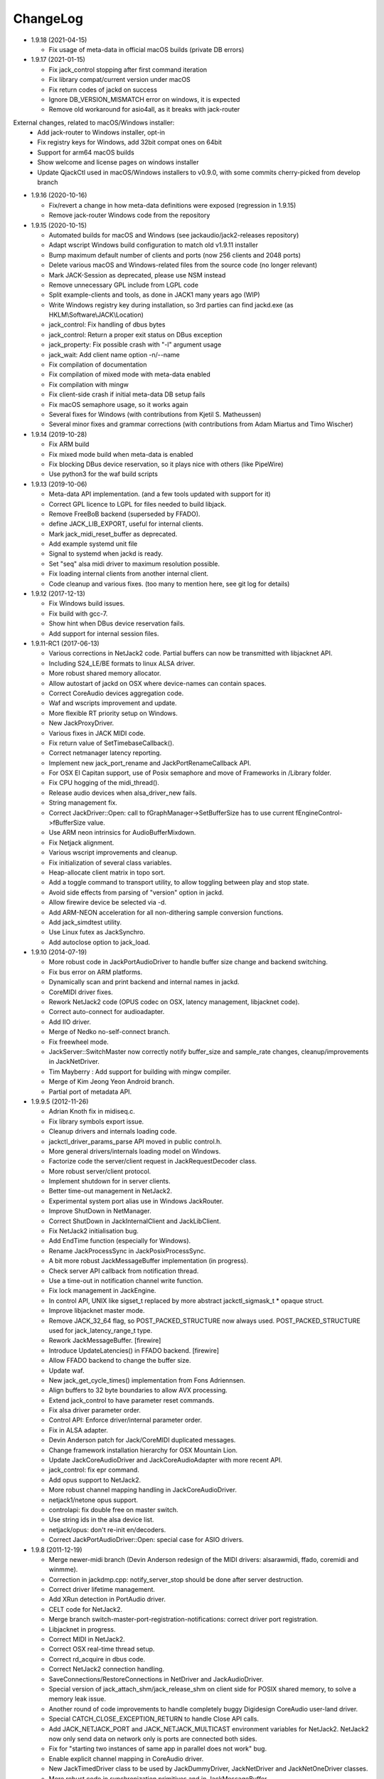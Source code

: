 ChangeLog
#########

* 1.9.18 (2021-04-15)

  * Fix usage of meta-data in official macOS builds (private DB errors)

* 1.9.17 (2021-01-15)

  * Fix jack_control stopping after first command iteration
  * Fix library compat/current version under macOS
  * Fix return codes of jackd on success
  * Ignore DB_VERSION_MISMATCH error on windows, it is expected
  * Remove old workaround for asio4all, as it breaks with jack-router

External changes, related to macOS/Windows installer:
  * Add jack-router to Windows installer, opt-in
  * Fix registry keys for Windows, add 32bit compat ones on 64bit
  * Support for arm64 macOS builds
  * Show welcome and license pages on windows installer
  * Update QjackCtl used in macOS/Windows installers to v0.9.0, with some commits cherry-picked from develop branch

* 1.9.16 (2020-10-16)

  * Fix/revert a change in how meta-data definitions were exposed (regression in 1.9.15)
  * Remove jack-router Windows code from the repository

* 1.9.15 (2020-10-15)

  * Automated builds for macOS and Windows (see jackaudio/jack2-releases repository)
  * Adapt wscript Windows build configuration to match old v1.9.11 installer
  * Bump maximum default number of clients and ports (now 256 clients and 2048 ports)
  * Delete various macOS and Windows-related files from the source code (no longer relevant)
  * Mark JACK-Session as deprecated, please use NSM instead
  * Remove unnecessary GPL include from LGPL code
  * Split example-clients and tools, as done in JACK1 many years ago (WIP)
  * Write Windows registry key during installation, so 3rd parties can find jackd.exe (as HKLM\\Software\\JACK\\Location)
  * jack_control: Fix handling of dbus bytes
  * jack_control: Return a proper exit status on DBus exception
  * jack_property: Fix possible crash with "-l" argument usage
  * jack_wait: Add client name option -n/--name
  * Fix compilation of documentation
  * Fix compilation of mixed mode with meta-data enabled
  * Fix compilation with mingw
  * Fix client-side crash if initial meta-data DB setup fails
  * Fix macOS semaphore usage, so it works again
  * Several fixes for Windows (with contributions from Kjetil S. Matheussen)
  * Several minor fixes and grammar corrections (with contributions from Adam Miartus and Timo Wischer)

* 1.9.14 (2019-10-28)

  * Fix ARM build
  * Fix mixed mode build when meta-data is enabled
  * Fix blocking DBus device reservation, so it plays nice with others (like PipeWire)
  * Use python3 for the waf build scripts

* 1.9.13 (2019-10-06)

  * Meta-data API implementation. (and a few tools updated with support for it)
  * Correct GPL licence to LGPL for files needed to build libjack.
  * Remove FreeBoB backend (superseded by FFADO).
  * define JACK_LIB_EXPORT, useful for internal clients.
  * Mark jack_midi_reset_buffer as deprecated.
  * Add example systemd unit file
  * Signal to systemd when jackd is ready.
  * Set "seq" alsa midi driver to maximum resolution possible.
  * Fix loading internal clients from another internal client.
  * Code cleanup and various fixes. (too many to mention here, see git log for details)

* 1.9.12 (2017-12-13)

  * Fix Windows build issues.
  * Fix build with gcc-7.
  * Show hint when DBus device reservation fails.
  * Add support for internal session files.

* 1.9.11-RC1 (2017-06-13)

  * Various corrections in NetJack2 code. Partial buffers can now be
    transmitted with libjacknet API.
  * Including S24_LE/BE formats to linux ALSA driver.
  * More robust shared memory allocator.
  * Allow autostart of jackd on OSX where device-names can contain spaces.
  * Correct CoreAudio devices aggregation code.
  * Waf and wscripts improvement and update.
  * More flexible RT priority setup on Windows.
  * New JackProxyDriver.
  * Various fixes in JACK MIDI code.
  * Fix return value of SetTimebaseCallback().
  * Correct netmanager latency reporting.
  * Implement new jack_port_rename and JackPortRenameCallback API.
  * For OSX El Capitan support, use of Posix semaphore and move of Frameworks
    in /Library folder.
  * Fix CPU hogging of the midi_thread().
  * Release audio devices when alsa_driver_new fails.
  * String management fix.
  * Correct JackDriver::Open: call to fGraphManager->SetBufferSize has to use
    current fEngineControl->fBufferSize value.
  * Use ARM neon intrinsics for AudioBufferMixdown.
  * Fix Netjack alignment.
  * Various wscript improvements and cleanup.
  * Fix initialization of several class variables.
  * Heap-allocate client matrix in topo sort.
  * Add a toggle command to transport utility, to allow toggling between play
    and stop state.
  * Avoid side effects from parsing of "version" option in jackd.
  * Allow firewire device be selected via -d.
  * Add ARM-NEON acceleration for all non-dithering sample conversion
    functions.
  * Add jack_simdtest utility.
  * Use Linux futex as JackSynchro.
  * Add autoclose option to jack_load.

* 1.9.10 (2014-07-19)

  * More robust code in JackPortAudioDriver to handle buffer size change and
    backend switching.
  * Fix bus error on ARM platforms.
  * Dynamically scan and print backend and internal names in jackd.
  * CoreMIDI driver fixes.
  * Rework NetJack2 code (OPUS codec on OSX, latency management, libjacknet
    code).
  * Correct auto-connect for audioadapter.
  * Add IIO driver.
  * Merge of Nedko no-self-connect branch.
  * Fix freewheel mode.
  * JackServer::SwitchMaster now correctly notify buffer_size and sample_rate
    changes, cleanup/improvements in JackNetDriver.
  * Tim Mayberry : Add support for building with mingw compiler.
  * Merge of Kim Jeong Yeon Android branch.
  * Partial port of metadata API.

* 1.9.9.5 (2012-11-26)

  * Adrian Knoth fix in midiseq.c.
  * Fix library symbols export issue.
  * Cleanup drivers and internals loading code.
  * jackctl_driver_params_parse API moved in public control.h.
  * More general drivers/internals loading model on Windows.
  * Factorize code the server/client request in JackRequestDecoder class.
  * More robust server/client protocol.
  * Implement shutdown for in server clients.
  * Better time-out management in NetJack2.
  * Experimental system port alias use in Windows JackRouter.
  * Improve ShutDown in NetManager.
  * Correct ShutDown in JackInternalClient and JackLibClient.
  * Fix NetJack2 initialisation bug.
  * Add EndTime function (especially for Windows).
  * Rename JackProcessSync in JackPosixProcessSync.
  * A bit more robust JackMessageBuffer implementation (in progress).
  * Check server API callback from notification thread.
  * Use a time-out in notification channel write function.
  * Fix lock management in JackEngine.
  * In control API, UNIX like sigset_t replaced by more abstract
    jackctl_sigmask_t * opaque struct.
  * Improve libjacknet master mode.
  * Remove JACK_32_64 flag, so POST_PACKED_STRUCTURE now always used.
    POST_PACKED_STRUCTURE used for jack_latency_range_t type.
  * Rework JackMessageBuffer. [firewire]

  * Introduce UpdateLatencies() in FFADO backend. [firewire]

  * Allow FFADO backend to change the buffer size.
  * Update waf.
  * New jack_get_cycle_times() implementation from Fons Adriennsen.
  * Align buffers to 32 byte boundaries to allow AVX processing.
  * Extend jack_control to have parameter reset commands.
  * Fix alsa driver parameter order.
  * Control API: Enforce driver/internal parameter order.
  * Fix in ALSA adapter.
  * Devin Anderson patch for Jack/CoreMIDI duplicated messages.
  * Change framework installation hierarchy for OSX Mountain Lion.
  * Update JackCoreAudioDriver and JackCoreAudioAdapter with more recent API.
  * jack_control: fix epr command.
  * Add opus support to NetJack2.
  * More robust channel mapping handling in JackCoreAudioDriver.
  * netjack1/netone opus support.
  * controlapi: fix double free on master switch.
  * Use string ids in the alsa device list.
  * netjack/opus: don't re-init en/decoders.
  * Correct JackPortAudioDriver::Open: special case for ASIO drivers.

* 1.9.8 (2011-12-19)

  * Merge newer-midi branch (Devin Anderson redesign of the MIDI drivers:
    alsarawmidi, ffado, coremidi and winmme).
  * Correction in jackdmp.cpp: notify_server_stop should be done after server
    destruction.
  * Correct driver lifetime management.
  * Add XRun detection in PortAudio driver.
  * CELT code for NetJack2.
  * Merge branch switch-master-port-registration-notifications: correct driver
    port registration.
  * Libjacknet in progress.
  * Correct MIDI in NetJack2.
  * Correct OSX real-time thread setup.
  * Correct rd_acquire in dbus code.
  * Correct NetJack2 connection handling.
  * SaveConnections/RestoreConnections in NetDriver and JackAudioDriver.
  * Special version of jack_attach_shm/jack_release_shm on client side for
    POSIX shared memory, to solve a memory leak issue.
  * Another round of code improvements to handle completely buggy Digidesign
    CoreAudio user-land driver.
  * Special CATCH_CLOSE_EXCEPTION_RETURN to handle Close API calls.
  * Add JACK_NETJACK_PORT and JACK_NETJACK_MULTICAST environment variables for
    NetJack2. NetJack2 now only send data on network only is ports are
    connected both sides.
  * Fix for "starting two instances of same app in parallel does not work"
    bug.
  * Enable explicit channel mapping in CoreAudio driver.
  * New JackTimedDriver class to be used by JackDummyDriver, JackNetDriver and
    JackNetOneDriver classes.
  * More robust code in synchronization primitives and in JackMessageBuffer.
  * More robust Control API implementation. Add jackctl_driver_get_type in
    Control API.
  * Singleton behaviour for JackCoreMidiDriver and JackWinMMEDriver.
  * John Emmas patch for DSP CPU computation.
  * John Emmas Windows server launching patch.
  * Fix jack_set_port_name API.
  * Enable local access in NetJack2 code.
  * Dynamic port management in JACK/CoreMidi bridge.

* 1.9.7 (2011-03-30)

  * Sync JackAlsaDriver::alsa_driver_check_card_type with JACK1 backend.
  * Correct JackServer::Open to avoid a race when control API is used on OSX.
  * Improve backend error handling: fatal error returned by Read/Write now
    cause a Process failure (so a thread exit for blocking backends).
    Recoverable ones (XRuns..) are now treated internally in ALSA, FreeBob and
    FFADO backends.
  * In jackdmp.cpp, jackctl_setup_signals moved before jackctl_server_start.
  * Correct symbols export in backends on OSX. ALSA backend: suspend/resume
    handling.
  * Correct dummy driver.
  * Adrian Knoth jack_lsp patch.
  * Remove JackPortIsActive flag.
  * New latency API implementation.
  * ComputeTotalLatencies now a client/server call.
  * Add latent test client for latency API.
  * Also print playback and capture latency in jack_lsp.
    jack_client_has_session_callback implementation.
  * Check requested buffer size and limit to 1..8192 - avoids weird behaviour
    caused by jack_bufsize foobar.
  * jack_port_type_get_buffer_size implementation.
  * Stop using alloca and allocate buffer on the heap for alsa_io.
  * Rename jdelay to jack_iodelay as per Fons' request.
  * Call buffer size callback in activate (actually this is done on client side
    in the RT thread Init method).
  * Add jack_midi_dump client.
  * Synchronize net JACK1 with JACK1 version.
  * Synchronize jack_connect/jack_disconnect with JACK1 version.
  * Correct JackNetMaster::SetBufferSize.
  * Use jack_default_audio_sample_t instead of float consistently, fix ticket
    #201.
  * -X now allows to add several slave backends, add -I to load several
    internal clients.
  * Rework internal slave driver management, JackServerGlobals now handle same
    parameters as jackdmp.
  * Correct JackEngine::NotifyGraphReorder, update JackDebugClient with latest
    API.
  * Devin Anderson server-ctl-proposal branch merged on trunk: improved control
    API, slave backend reworked. Implement renaming in JackDriver::Open to
    avoid name collision (thanks Devin Anderson).
  * Correct alsa_driver_restart (thanks Devin Anderson). Correction of
    jack_connect/jack_disconnect: use of jack_activate and volatile keyword for
    thread shared variable.
  * Correction of JackNetOneDriver for latest CELT API.
  * Synchronize JackWeakAPI.cpp with new APIs.

* 1.9.6 (2010-08-30)

  * Improve JackCoreAudioDriver and JackCoreAudioAdapter : when no devices are
    described, takes default input and output and aggregate them.
  * Correct JackGraphManager::DeactivatePort.
  * Correct JackMachServerChannel::Execute : keep running even in error cases.
    Raise JACK_PROTOCOL_VERSION number.
  * Arnold Krille firewire patch.
  * Raise JACK_DRIVER_PARAM_STRING_MAX and JACK_PARAM_STRING_MAX to 127
    otherwise some audio drivers cannot be loaded on OSX.
  * Fix some file header to have library side code use LGPL.
  * On Windows, now use TRE library for regexp (BSD license instead of GPL
    license).
  * ffado-portname-sync.patch from ticket #163 applied.
  * Remove call to exit in library code.
  * Make jack_connect/jack_disconnect wait for effective port
    connection/disconnection.
  * Add tests to validate intclient.h API.
  * On Linux, inter-process synchronization primitive switched to POSIX
    semaphore.
  * In JackCoreAudioDriver, move code called in MeasureCallback to be called
    once in IO thread.
  * David Garcia Garzon netone patch.
  * Fix from Fernando Lopez-Lezcano for compilation on fc13.
  * Fix JackPosixSemaphore::TimedWait : same behavior as
    JackPosixSemaphore::Wait regarding EINTR.
  * David Garcia Garzon unused_pkt_buf_field_jack2 netone patch.
  * Arnold Krille firewire snooping patch.
  * Jan Engelhardt patch for get_cycles on SPARC.
  * Adrian Knoth hurd.patch, kfreebsd-fix.patch and alpha_ia64-sigsegv.patch
    from ticket 177.
  * Adrian Knoth fix for linux cycle.h (ticket 188).
  * In JackCoreAudioDriver, fix an issue when no value is given for input.

* 1.9.5 (2010-02-12)

  * Dynamic choice of maximum port number.
  * More robust sample rate change handling code in JackCoreAudioDriver.
  * Devin Anderson patch for Jack FFADO driver issues with lost MIDI bytes
    between periods (and more).
  * Fix port_rename callback: now both old name and new name are given as
    parameters.
  * Special code in JackCoreAudio driver to handle completely buggy Digidesign
    CoreAudio user-land driver.
  * Ensure that client-side message buffer thread calls thread_init callback
    if/when it is set by the client (backport of JACK1 rev 3838).
  * Check dynamic port-max value.
  * Fix JackCoreMidiDriver::ReadProcAux when ring buffer is full (thanks Devin
    Anderson).
  * Josh Green ALSA driver capture only patch.
  * When threads are cancelled, the exception has to be rethrown.
  * Use a QUIT notification to properly quit the server channel, the server
    channel thread can then be 'stopped' instead of 'canceled'.
  * Mario Lang alsa_io time calculation overflow patch. Shared memory manager
    was calling abort in case of fatal error, now return an error in caller.
  * Change JackEngineProfiling and JackAudioAdapterInterface gnuplot scripts
    to output SVG instead of PDF.

* 1.9.4 (2009-11-19)

  * Solaris boomer backend now working in capture or playback only mode.
  * Add a -G parameter in CoreAudio backend (the computation value in RT
    thread expressed as percent of period).
  * Use SNDCTL_DSP_SYNCGROUP/SNDCTL_DSP_SYNCSTART API to synchronize input and
    output in Solaris boomer backend.
  * Big endian bug fix in memops.c.
  * Fix issues in JackNetDriver::DecodeTransportData and
    JackNetDriver::Initialize.
  * Correct CPU timing in JackNetDriver, now take cycle begin time after Read.
  * Simplify transport in NetJack2: master only can control transport.
  * Change CoreAudio notification thread setup for OSX Snow Leopard.
  * Correct server temporary mode: now set a global and quit after
    server/client message handling is finished.
  * Add a string parameter to server ==> client notification, add a new
    JackInfoShutdownCallback type.
  * CoreAudio backend now issue a JackInfoShutdownCallback when an
    unrecoverable error is detected (sampling rate change, stream
    configuration change).
  * Correct jackdmp.cpp (failures case were not correct..).
  * Improve JackCoreAudioDriver code.
  * Raise default port number to 2048.
  * Correct JackProcessSync::LockedTimedWait.
  * Correct JACK_MESSAGE_SIZE value, particularly in OSX RPC code.
  * Now start server channel thread only when backend has been started (so in
    JackServer::Start).
  * Should solve race conditions at start time.
  * jack_verbose moved to JackGlobals class.
  * Improve aggregate device management in JackCoreAudioDriver: now a
    "private" device only and cleanup properly.
  * Aggregate device code added to JackCoreAudioAdapter.
  * Implement "hog mode" (exclusive access of the audio device) in
    JackCoreAudioDriver.
  * Fix jack_set_sample_rate_callback to have he same behavior as in JACK1.
  * Dynamic system version detection in JackCoreAudioDriver to either create
    public or private aggregate device.
  * In JackCoreAudioDriver, force the SR value to the wanted one *before*
    creating aggregate device (otherwise creation will fail).
  * In JackCoreAudioDriver, better cleanup of AD when intermediate open
    failure.
  * In JackCoreAudioDriver::Start, wait for the audio driver to effectively
    start (use the MeasureCallback).
  * In JackCoreAudioDriver, improve management of input/output channels: -1 is
    now used internally to indicate a wanted max value.
  * In JackCoreAudioDriver::OpenAUHAL, correct stream format setup and
    cleanup.
  * Correct crash bug in JackAudioAdapterInterface when not input is used in
    adapter (temporary fix).
  * Sync JackCoreAudioAdapter code on JackCoreAudioDriver one.
  * JACK_SCHED_POLICY switched to SCHED_FIFO.
  * Now can aggregate device that are themselves AD.
  * No reason to make jack_on_shutdown deprecated, so revert the incorrect
    change.
  * Thread AcquireRealTime and DropRealTime were (incorrectly) using fThread
    field.
  * Use pthread_self()) (or GetCurrentThread() on Windows) to get the calling
    thread.
  * Correctly save and restore RT mode state in freewheel mode.
  * Correct freewheel code on client side.
  * Fix AcquireRealTime and DropRealTime: now distinguish when called from
    another thread (AcquireRealTime/DropRealTime) and from the thread itself
    (AcquireSelfRealTime/DropSelfRealTime).
  * Correct JackPosixThread::StartImp: thread priority setting now done in the
    RT case only.
  * Correct JackGraphManager::GetBuffer for the "client loop with one
    connection" case: buffer must be copied.
  * Correct JackInfoShutdownCallback prototype, two new
    JackClientProcessFailure and JackClientZombie JackStatus code.
  * Correct JackCoreAudio driver when empty strings are given as -C, -P or -d
    parameter.
  * Better memory allocation error checking on client (library) side.
  * Better memory allocation error checking in ringbuffer.c, weak import
    improvements.
  * Memory allocation error checking for jack_client_new and jack_client_open
    (server and client side).
  * Memory allocation error checking in server for RPC.
  * Simplify server temporary mode: now use a JackTemporaryException.
  * Lock/Unlock shared memory segments (to test...).
  * Sync with JACK1 : -r parameter now used for no-realtime, realtime (-R) is
    now default, usable backend given vie platform.
  * In JackCoreAudio driver, (possibly) clock drift compensation when needed
    in aggregated devices.
  * In JackCoreAudio driver, clock drift compensation in aggregated devices
    working.
  * In JackCoreAudio driver, clock drift compensation semantic changed a bit:
    when on, does not activate if not needed (same clock domain).
  * Sync JackCoreAudioAdapter code with JackCoreAudioDriver.

* 1.9.3 (2009-07-21)

  * New JackBoomerDriver class for Boomer driver on Solaris.
  * Add mixed 32/64 bits mode (off by default).
  * Native MIDI backend (JackCoreMidiDriver, JackWinMMEDriver).
  * In ALSA audio card reservation code, tries to open the card even if
    reservation fails.
  * Clock source setting on Linux.
  * Add jackctl_server_switch_master API.
  * Fix transport callback (timebase master, sync) issue when used after
    jack_activate (RT thread was not running).
  * D-Bus access for jackctl_server_add_slave/jackctl_server_remove_slave API.
  * Cleanup "loopback" stuff in server.
  * Torben Hohn fix for InitTime and GetMicroSeconds in JackWinTime.c.
  * New jack_free function added in jack.h.
  * Reworked Torben Hohn fix for server restart issue on Windows.
  * Correct jack_set_error_function, jack_set_info_function and
    jack_set_thread_creator functions.
  * Correct JackFifo::TimedWait for EINTR handling.
  * Move DBus based audio device reservation code in ALSA backend compilation.
  * Correct JackTransportEngine::MakeAllLocating, sync callback has to be
    called in this case also.
  * NetJack2 code: better error checkout, method renaming.
  * Tim Bechmann patch: hammerfall, only release monitor thread, if it has
    been created.
  * Tim Bechmann memops.c optimization patches.
  * In combined --dbus and --classic compilation code, use PulseAudio
    acquire/release code.
  * Big rewrite of Solaris boomer driver, seems to work in duplex mode at
    least.
  * Loopback backend reborn as a dynamically loadable separated backend.

* 1.9.2 (2009-02-11)

  * Solaris version.
  * New "profiling" tools.
  * Rework the mutex/signal classes.
  * Support for BIG_ENDIAN machines in NetJack2.
  * D-BUS based device reservation to better coexist with PulseAudio on Linux.
  * Add auto_connect parameter in netmanager and netadapter.
  * Use Torben Hohn PI controler code for adapters.
  * Client incorrect re-naming fixed : now done at socket and fifo level.
  * Virtualize and allow overriding of thread creation function, to allow Wine
    support (from JACK1).

* 1.9.1 (2008-11-14)

  * Fix jackctl_server_unload_internal.
  * Filter SIGPIPE to avoid having client get a SIGPIPE when trying to access
    a died server.
  * Libjack shutdown handler does not "deactivate" (fActive = false) the
    client anymore, so that jack_deactivate correctly does the job later on.
  * Better isolation of server and clients system resources to allow starting
    the server in several user account at the same time.
  * Report ringbuffer.c fixes from JACK1.
  * Client and library global context cleanup in case of incorrect shutdown
    handling (that is applications not correctly closing client after server
    has shutdown).
  * Use JACK_DRIVER_DIR variable in internal clients loader.
  * For ALSA driver, synchronize with latest JACK1 memops functions.
  * Synchronize JACK2 public headers with JACK1 ones.
  * Implement jack_client_real_time_priority and
    jack_client_max_real_time_priority API.
  * Use up to BUFFER_SIZE_MAX frames in midi ports, fix for ticket #117.
  * Cleanup server starting code for clients directly linked with
    libjackserver.so.
  * JackMessageBuffer was using thread "Stop" scheme in destructor, now use
    the safer thread "Kill" way.
  * Synchronize ALSA backend code with JACK1 one.
  * Set default mode to 'slow' in JackNetDriver and JackNetAdapter.
  * Simplify audio packet order verification.
  * Fix JackNetInterface::SetNetBufferSize for socket buffer size computation
    and JackNetMasterInterface::DataRecv if synch packet is received, various
    cleanup.
  * Better recovery of network overload situations, now "resynchronize" by
    skipping cycles.".
  * Support for BIG_ENDIAN machines in NetJack2.
  * Support for BIG_ENDIAN machines in NetJack2 for MIDI ports.
  * Support for "-h" option in internal clients to print the parameters.
  * In NetJack2, fix a bug when capture or playback only channels are used.
  * Add a JACK_INTERNAL_DIR environment variable to be used for internal
    clients.
  * Add a resample quality parameter in audioadapter.
  * Now correctly return an error if JackServer::SetBufferSize could not
    change the buffer size (and was just restoring the current one).
  * Use PRIu32 kind of macro in JackAlsaDriver again.
  * Add a resample quality parameter in netadapter.

* 1.9.0 (2008-03-18)

  * Waf based build system: Nedko Arnaudov, Grame for preliminary OSX support.
  * Control API, dbus based server control access: Nedko Arnaudov, Grame.
  * NetJack2 components (in progress): jack_net backend, netmanager,
    audioadapter, netadapter : Romain Moret, Grame.
  * Code restructuring to help port on other architectures: Michael Voigt.
  * Code cleanup/optimization: Tim Blechmann.
  * Improve handling of server internal clients that can now be
    loaded/unloaded using the new server control API: Grame.
  * A lot of bug fix and improvements.

* 0.72 (2008-04-10)

* 0.71 (2008-02-14)

  * Add port register/unregister notification in JackAlsaDriver.
  * Correct JACK_port_unregister in MIDI backend.
  * Add TimeCallback in JackDebugClient class.
  * Correct jack_get_time propotype.
  * Correct JackSocketClientChannel::ClientClose to use ServerSyncCall instead
    of ServerAsyncCall.
  * Better documentation in jack.h. libjackdmp.so renamed to
    libjackservermp.so and same for OSX framework.
  * Define an internal jack_client_open_aux needed for library wrapper feature.
  * Remove unneeded jack_port_connect API.
  * Correct jack_port_get_connections function (should return NULL when no
    connections).
  * In thread model, execute a dummy cycle to be sure thread has the correct
    properties (ensure thread creation is finished).
  * Fix engine real-time notification (was broken since ??).
  * Implements wrapper layer.
  * Correct jack_port_get_total_latency.
  * Correct all backend playback port latency in case of "asynchronous" mode
    (1 buffer more).
  * Add test for jack_cycle_wait, jack_cycle_wait and jack_set_process_thread
    API.
  * RT scheduling for OSX thread (when used in dummy driver).
  * Add -L (extra output latency in aynchronous mode) in CoreAudio driver.
  * New JackLockedEngine decorator class to serialize access from ALSA Midi
    thread, command thread and in-server clients.
  * Use engine in JackAlsaDriver::port_register and
    JackAlsaDriver::port_unregister.
  * Fix connect notification to deliver *one* notification only.
  * Correct JackClient::Activate so that first kGraphOrderCallback can be
    received by the client notification thread.
  * New jack_server_control client to test notifications when linked to the
    server library.
  * Synchronise transport.h with latest jackd version (Video handling).
  * Transport timebase fix.
  * Dmitry Baikov patch for alsa_rawmidi driver.
  * Pieter Palmers patch for FFADO driver.
  * Add an Init method for blocking drivers to be decorated using
    JackThreadedDriver class.
  * Correct PortRegister, port name checking must be done on server side.
  * Correct a missing parameter in the usage message of jack_midiseq.
  * New SetNonBlocking method for JackSocket.
  * Correct a dirty port array issue in JackGraphManager::GetPortsAux.

* 0.70 (2008-01-24)

  * Updated API to match jack 0.109.0 version.
  * Update in usx2y.c and JackPort.cpp to match jackd 0.109.2.
  * Latest jack_lsp code from jack SVN.
  * Add jack_mp_thread_wait client example.
  * Add jack_thread_wait client example.
  * Remove checking thread in CoreAudio driver, better device state change
    recovery strategy: the driver is stopped and restarted.
  * Move transport related methods from JackEngine to JackServer.


  * Tim Blechmann sse optimization patch for JackaudioPort::MixAudioBuffer,
    use of Apple Accelerate framework on OSX.
  * Remove use of assert in JackFifo, JackMachSemaphore, and
    JackPosixSemaphore: print an error instead.
  * Correct "server_connect": close the communication channel.
  * More robust external API.
  * Use SetAlias for port naming.
  * Use jackd midi port naming scheme.
  * Notify ports unregistration in JackEngine::ClientCloseAux.
  * Fix in JackClient::Error(): when RT thread is failing and calling
    Shutdown, Shutdown was not desactivating the client correctly.

* 0.69

  * On OSX, use CFNotificationCenterPostNotificationWithOptions with
    kCFNotificationDeliverImmediately | kCFNotificationPostToAllSessions for
    server ==> JackRouter plugin notification.
  * On OSX, use jack server name in notification system.
  * Correct fPeriodUsecs computation in JackAudioDriver::SetBufferSize and
    JackAudioDriver::SetSampleRate.
  * Correct JackMachNotifyChannel::ClientNotify.
  * Correct bug in CoreAudio driver sample rate management.
  * Add a sample_rate change listener in CoreAudio driver.
  * Correct sample_rate management in JackCoreAudioDriver::Open.
  * Better handling in sample_rate change listener.
  * Pieter Palmers FFADO driver and scons based build.
  * Pieter Palmers second new build system: scons and Makefile based build.
  * Tim Blechmann scons patch.
  * Change string management for proper compilation with gcc 4.2.2.
  * JackLog cleanup.
  * Cleanup in CoreAudio driver.
  * Tim Blechmann patch for JackGraphManager::GetPortsAux memory leak, Tim
    Blechmann patch for scons install.
  * Dmitry Baikov MIDI patch: alsa_seqmidi and alsa_rammidi drivers.
  * CoreAudio driver improvement: detect and notify abnormal situations
    (stopped driver in case of SR change...).

* 0.68 (2007-10-16)

  * Internal loadable client implementation, winpipe version added.
  * Reorganize jack headers.
  * Improve Linux install/remove scripts.
  * Use LIB_DIR variable for 64 bits related compilation (drivers location).
  * More generic Linux script.
  * Correct jack_acquire_real_time_scheduling on OSX.
  * Merge of Dmitry Baikov MIDI branch.
  * Correct JackGraphManager::GetPortsAux to use port type.
  * Remove JackEngineTiming class: code moved in JackEngineControl.
  * Add midiseq and midisine examples.
  * Cleanup old zombification code.
  * Linux Makefile now install jack headers.
  * Use of JACK_CLIENT_DEBUG environment variable to activate debug client
    mode.
  * Definition of JACK_LOCATION variable using -D in the Makefile.
  * Restore jack 0.103.0 MIDI API version.
  * Fix a bug in freewheel management in async mode: drivers now receive the
    kStartFreewheelCallback and kStopFreewheelCallback notifications.
  * Server and user directory related code moved in a JackTools file.
  * Client name rewriting to remove path characters (used in fifo naming).
  * Correct ALSA driver Attach method: internal driver may have changed the
    buffer_size and sample_rate values.
  * Add JackWinSemaphore class.
  * Add an implementation for obsolete jack_internal_client_new and
    jack_internal_client_close.
  * Add missing jack_port_type_size.
  * Use of JackWinSemaphore instead of JackWinEvent for inter-process
    synchronization.
  * Correct types.h for use with MINGW on Windows.
  * Move OSX start/stop notification mechanism in Jackdmp.cpp.
  * Correct CheckPort in JackAPI.cpp.

* 0.67 (2007-09-28)

  * Correct jack_client_open "status" management.
  * Rename server_name from "default" to "jackdmp_default" to avoid conflict
    with regular jackd server.
  * Fix a resource leak issue in JackCoreAudioDriver::Close().
  * Better implement "jack_client_open" when linking a client with the server
    library.
  * Correct "jack_register_server" in shm.c.
  * Add missing timestamps.c and timestamps.h files.
  * Correctly export public headers in OSX frameworks.
  * Suppress JackEngine::ClientInternalCloseIm method.
  * Use .jackdrc file (instead of .jackdmprc).
  * Install script now creates a link "jackd ==> jackdmp" so that automatic
    launch can work correctly.
  * Paul Davis patch for -r (--replace-registry) feature.
  * Internal loadable client implementation.
  * Fix JackEngine::Close() method.
  * Windows JackRouter.dll version 0.17: 32 integer sample format.

* 0.66 (2007-09-06)

  * Internal cleanup.
  * Windows JackRouter.dll version 0.16: use of "jack_client_open" API to
    allow automatic client renaming, better Windows VISTA support, new
    JackRouter.ini file.

* 0.65 (2007-08-30)

  * Fix backend port alias management (renaming in system:xxx).
  * Fix a bug in JackLibClient::Open introduced when adding automatic client
    renaming.
  * Fix a bug in jack_test.
  * Correct JackShmMem destructor.
  * Correct end case in JackClient::Execute.
  * Correct JackMachSemaphore::Disconnect.
  * Implement server temporary (-T) mode.
  * Make "Rename" a method of JackPort class, call it from driver Attach
    method.
  * Server/library protocol checking implementation.

* 0.64 (2007-07-26)

  * Checking in the server to avoid calling the clients if no callback are
    registered.
  * Correct deprecated jack_set_sample_rate_callback to return 0 instead of
    -1.
  * Dmitry Baikov buffer size patch.
  * Correct notification for kActivateClient event. Correct
    JackEngine::ClientCloseAux (when called from
    JackEngine::ClientExternalOpen).
  * Correct JackWinEvent::Allocate.
  * Automatic client renaming.
  * Add "systemic" latencies management in CoreAudio driver.
  * Automatic server launch.
  * Removes unneeded 'volatile' for JackTransportEngine::fWriteCounter.

* 0.63 (2007-04-05)

  * Correct back JackAlsaDriver::Read method.
  * Dmitry Baikov patch for JackGraphManager.cpp. Merge JackGraphManager Remove
    and Release method in a unique Release method.
  * Dmitry Baikov jackmp-time patch : add jack_get_time, jack_time_to_frames,
    jack_frames_to_time. Add missing -D__SMP__in OSX project.  Add new
    jack_port_set_alias, jack_port_unset_alias and jack_port_get_aliases API.
  * Steven Chamberlain patch to fix jack_port_by_id export.
  * Steven Chamberlain patch to fix jack_port_type. Test for jack_port_type
    behaviour in jack_test.cpp tool. Add jack_set_client_registration_callback
    API. Add "callback exiting" and "jack_frame_time" tests in jack_test.

* 0.62 (2007-02-16)

  * More client debug code: check if the client is still valid in every
    JackDebugClient method, check if the library context is still valid in
    every API call.
  * Uses a time out value of 10 sec in freewheel mode (like jack).
  * More robust activation/deactivation code, especially in case of client
    crash.
  * New LockAllMemory and UnlockAllMemory functions.
  * Use pthread_attr_setstacksize in JackPosixThread class.
  * Add Pieter Palmers FreeBob driver.
  * Thibault LeMeur ALSA driver patch.
  * Thom Johansen fix for port buffer alignment issues.
  * Better error checking in PortAudio driver.

* 0.61 (2006-12-18)

  * Tom Szilagyi memory leak fix in ringbuffer.c.
  * Move client refnum management in JackEngine.
  * Shared_ports renamed to shared_graph.
  * Add call to the init callback (set up using the
    jack_set_thread_init_callback API) in Real-Time and Notification threads.
  * Define a new 'kActivateClient' notification.
  * New server/client data transfer model to fix a 64 bits system bug.
  * Fix a device name reversal bug in ALSA driver.
  * Implement thread.h API.

* 0.60 (2006-11-23)

  * Improve audio driver synchronous code to better handle possible time-out
    cases.
  * Correct JackWinEnvent::Allocate (handle the ERROR_ALREADY_EXISTS case).
  * Correct JackEngine::ClientExternalNew.

* 0.59 (2006-09-22)

  * Various fixes in Windows version.
  * Signal handling in the Windows server.
  * Improved JackRouter ASIO/Jack bridge on Windows.
  * Rename global "verbose" in "jack_verbose" to avoid symbol clash with
    PureData.
  * Add a new cpu testing/loading client.
  * Correct server SetBufferSize in case of failure.
  * Correct PortAudio driver help.
  * Use -D to setup ADDON_DIR on OSX and Linux.
  * Synchronize ALSA backend with jack one.

* 0.58 (2006-09-06)

  * Correct a bug introduced in 0.55 version that was preventing coreaudio
    audio inputs to work.
  * Restructured code structure after import on svn.

* 0.57

  * Correct bug in Mutex code in JackClientPipeThread::HandleRequest.
  * ASIO JackRouter driver supports more applications.
  * Updated HTML documentation.
  * Windows dll binaries are compiled in "release" mode.

* 0.56

  * Correct SetBufferSize in coreaudio driver, portaudio driver and
    JackServer.
  * Real-time notifications for Windows version.
  * In the PortAudio backend, display more informations for installed WinMME,

  * DirectSound and ASIO drivers.

* 0.55

  * Windows version.
  * Correct management of monitor ports in ALSA driver.
  * Engine code cleanup.
  * Apply Rui patch for more consistent parameter naming in coreaudio driver.
  * Correct JackProcessSync::TimedWait: time-out was not computed correctly.
  * Check the return code of NotifyAddClient in JackEngine. 

* 0.54

  * Use the latest shm implementation that solve the uncleaned shm segment
    problem on OSX.
  * Close still opened file descriptors (report from Giso Grimm). Updated html
    documentation.

* 0.53

  * Correct JackPilotMP tool on OSX.
  * Correct CoreAudio driver for half duplex cases.
  * Fix a bug in transport for "unactivated" clients.
  * Fix a bug when removing "unactivated" clients from the server. Tested on
    Linux/PPC.

* 0.52

  * Universal version for Mac Intel and PPC.
  * Improvement of CoreAudio driver for half duplex cases.

* 0.51

  * Correct bugs in transport API implementation.

* 0.50

  * Transport API implementation.

* 0.49

  * Internal connection manager code cleanup.

* 0.48

  * Finish software monitoring implementation for ALSA and CoreAudio drivers.
  * Simpler shared library management on OSX.

* 0.47

  * More fix for 64 bits compilation.
  * Correct ALSA driver.
  * Create a specific folder for jackdmp drivers.
  * Use /dev/shm as default for fifo and sockets.
  * "Install" and "Remove" script for smoother use with regular jack.

* 0.46

  * Fix a bug in loop management.
  * Fix a bug in driver loading/unloading code.
  * Internal code cleanup for better 64 bits architecture support.
  * Compilation on OSX/Intel.
  * Add the -d option for coreaudio driver (display CoreAudio devices internal
    name).

* 0.45

  * Script to remove the OSX binary stuff.
  * Correct an export symbol issue that was preventing QjackCtl to work on OSX.
  * Fix the consequences of the asynchronous semantic of
    connections/disconnections.

* 0.44

  * Patch from Dmitry Daikov: use clock_gettime by default for timing.
  * Correct dirty buffer issue in CoreAudio driver. Updated doc.

* 0.43

  * Correct freewheel mode.
  * Optimize ALSA and coreaudio drivers.
  * Correct OSX installation script.

* 0.42

  * Patch from Nick Mainsbridge.
  * Correct default mode for ALSA driver.
  * Correct XCode project.

* 0.41

  * Add the ALSA MMAP_COMPLEX support for ALSA driver.
  * Patch from Dmitry Daikov: compilation option to choose between
    "get_cycles" and "gettimeofday" to measure timing.

* 0.4

  * Linux version, code cleanup, new -L parameter to activate the loopback
    driver (see Documentation), a number of loopback ports can be defined.
    Client validation tool.

* 0.31

  * Correct bug in mixing code that caused Ardour + jackdmp to crash...

* 0.3

  * Implement client zombification + correct feedback loop management + code
    cleanup.

* 0.2

  * Implements jack_time_frame, new -S (sync) mode: when "synch" mode is
    activated, the jackdmp server waits for the graph to be finished in the
    current cycle before writing the output buffers. Note: To experiment with
    the -S option, jackdmp must be launched in a console.

* 0.1

  * First published version

